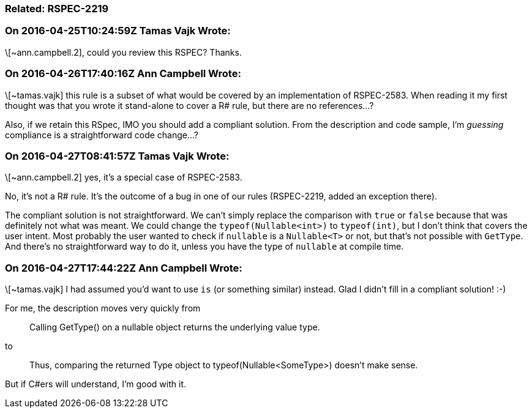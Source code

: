 === Related: RSPEC-2219

=== On 2016-04-25T10:24:59Z Tamas Vajk Wrote:
\[~ann.campbell.2], could you review this RSPEC? Thanks.

=== On 2016-04-26T17:40:16Z Ann Campbell Wrote:
\[~tamas.vajk] this rule is a subset of what would be covered by an implementation of RSPEC-2583. When reading it my first thought was that you wrote it stand-alone to cover a R# rule, but there are no references...?


Also, if we retain this RSpec, IMO you should add a compliant solution. From the description and code sample, I'm _guessing_ compliance is a straightforward code change...?

=== On 2016-04-27T08:41:57Z Tamas Vajk Wrote:
\[~ann.campbell.2] yes, it's a special case of RSPEC-2583.

No, it's not a R# rule. It's the outcome of a bug in one of our rules (RSPEC-2219, added an exception there). 


The compliant solution is not straightforward. We can't simply replace the comparison with ``++true++`` or ``++false++`` because that was definitely not what was meant. We could change the ``++typeof(Nullable<int>)++`` to ``++typeof(int)++``, but I don't think that covers the user intent. Most probably the user wanted to check if ``++nullable++`` is a ``++Nullable<T>++`` or not, but that's not possible with ``++GetType++``. And there's no straightforward way to do it, unless you have the type of ``++nullable++`` at compile time.

=== On 2016-04-27T17:44:22Z Ann Campbell Wrote:
\[~tamas.vajk] I had assumed you'd want to use ``++is++`` (or something similar) instead. Glad I didn't fill in a compliant solution! :-)


For me, the description moves very quickly from

____
Calling GetType() on a nullable object returns the underlying value type.

____
to

____
Thus, comparing the returned Type object to typeof(Nullable<SomeType>) doesn't make sense. 

____

But if C#ers will understand, I'm good with it.

